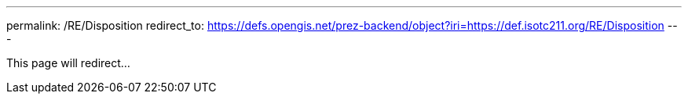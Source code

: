 ---
permalink: /RE/Disposition
redirect_to: https://defs.opengis.net/prez-backend/object?iri=https://def.isotc211.org/RE/Disposition
---

This page will redirect...
